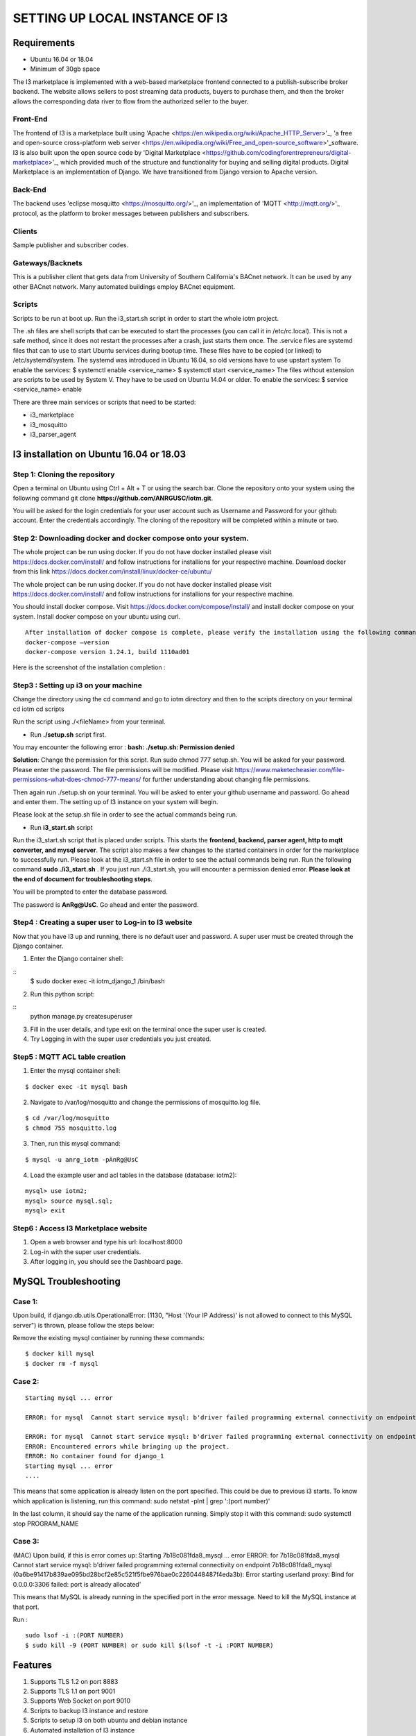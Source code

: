 **SETTING UP LOCAL INSTANCE OF I3**
###################################


**Requirements**
================

* Ubuntu 16.04 or 18.04
* Minimum of 30gb space

.. image:: pic1.jpg

The I3 marketplace is implemented with a web-based marketplace frontend connected to a publish-subscribe broker backend. The website allows sellers to post streaming data products, buyers to purchase them, and then the broker allows the corresponding data river to flow from the authorized seller to the buyer.

**Front-End**
+++++++++++++

The frontend of I3 is a marketplace built using 'Apache <https://en.wikipedia.org/wiki/Apache_HTTP_Server>'_, 'a free and open-source cross-platform web server <https://en.wikipedia.org/wiki/Free_and_open-source_software>'_software. I3 is also built upon the open source code by 'Digital Marketplace <https://github.com/codingforentrepreneurs/digital-marketplace>'_, which provided much of the structure and functionality for buying and selling digital products. Digital Marketplace is an implementation of Django. We have transitioned from Django version to Apache version. 

**Back-End**
++++++++++++

The backend uses 'eclipse mosquitto <https://mosquitto.org/>'_, an implementation of 'MQTT <http://mqtt.org/>'_ protocol, as the platform to broker messages between publishers and subscribers.

**Clients**
+++++++++++

Sample publisher and subscriber codes.

**Gateways/Backnets**
+++++++++++++++++++++

This is a publisher client that gets data from University of Southern California's BACnet network. It can be used by any other BACnet network. Many automated buildings employ BACnet equipment.

**Scripts**
+++++++++++

Scripts to be run at boot up.
Run the i3_start.sh script in order to start the whole iotm project.

The .sh files are shell scripts that can be executed to start the processes (you can call it in /etc/rc.local). This is not a safe method, since it does not restart the processes after a crash, just starts them once.
The .service files are systemd files that can to use to start Ubuntu services during bootup time. These files have to be copied (or linked) to /etc/systemd/system. The systemd was introduced in Ubuntu 16.04, so old versions have to use upstart system To enable the services: $ systemctl enable <service_name> $ systemctl start <service_name>
The files without extension are scripts to be used by System V. They have to be used on Ubuntu 14.04 or older. To enable the services: $ service <service_name> enable

There are three main services or scripts that need to be started:

* i3_marketplace
* i3_mosquitto
* i3_parser_agent




**I3 installation on Ubuntu 16.04 or 18.03**
============================================

**Step 1: Cloning the repository**
++++++++++++++++++++++++++++++++++

Open a terminal on Ubuntu using Ctrl + Alt + T or using the search bar. Clone the repository onto your system using the following command git clone **https://github.com/ANRGUSC/iotm.git**.

You will be asked for the login credentials for your user account such as Username and Password for your github account. Enter the credentials accordingly. The cloning of the repository will be completed within a minute or two.

**Step 2: Downloading docker and docker compose onto your system.**
+++++++++++++++++++++++++++++++++++++++++++++++++++++++++++++++++++

The whole project can be run using docker. If you do not have docker installed please visit https://docs.docker.com/install/ and follow instructions for installions for your respective machine. Download docker from this link https://docs.docker.com/install/linux/docker-ce/ubuntu/

The whole project can be run using docker. If you do not have docker installed please visit https://docs.docker.com/install/ and follow instructions for installions for your respective machine.

You should install docker compose. Visit https://docs.docker.com/compose/install/ and install docker compose on your system. Install docker compose on your ubuntu using curl.

::

   After installation of docker compose is complete, please verify the installation using the following command 
   docker-compose –version
   docker-compose version 1.24.1, build 1110ad01

Here is the screenshot of the installation completion : 

.. image:: pic2.jpg 

**Step3 : Setting up i3 on your machine**
+++++++++++++++++++++++++++++++++++++++++

Change the directory using the cd command and go to iotm directory and then to the scripts directory on your terminal
cd iotm
cd scripts

Run the script using ./<fileName> from your terminal.

* Run **./setup.sh** script first.

You may encounter the following error :
**bash: ./setup.sh: Permission denied**


**Solution**:
Change the permission for this script. Run sudo chmod 777 setup.sh. You will be asked for your password. Please enter the password. The file permissions will be modified. Please visit https://www.maketecheasier.com/file-permissions-what-does-chmod-777-means/ for further understanding about changing file permissions.

Then again run ./setup.sh on your terminal. You will be asked to enter your github username and password. Go ahead and enter them. The setting up of I3 instance on your system will begin.

Please look at the setup.sh file in order to see the actual commands being run.

.. image:: pic3.jpg

.. image:: pic4.jpg

* Run **i3_start.sh** script

Run the i3_start.sh script that is placed under scripts. This starts the **frontend, backend, parser agent, http to mqtt converter, and mysql server**. The script also makes a few changes to the started containers in order for the marketplace to successfully run. Please look at the i3_start.sh file in order to see the actual commands being run.
Run the following command **sudo ./i3_start.sh** . If you just run ./i3_start.sh, you will encounter a permission denied error. **Please look at the end of document for troubleshooting steps**.

.. image:: pic5.jpg

You will be prompted to enter the database password. 

.. image:: pic6.jpg

The password is **AnRg@UsC**. Go ahead and enter the password.

**Step4 : Creating a super user to Log-in to I3 website**
+++++++++++++++++++++++++++++++++++++++++++++++++++++++++

Now that you have I3 up and running, there is no default user and password. A super user must be created through the Django container.

1. Enter the Django container shell:

::
  $ sudo docker exec -it iotm_django_1 /bin/bash

2. Run this python script:

::
  python manage.py createsuperuser

3. Fill in the user details, and type exit on the terminal once the super user is created.
4. Try Logging in with the super user credentials you just created.

.. image:: pic7.jpg

**Step5 : MQTT ACL table creation**
+++++++++++++++++++++++++++++++++++

1. Enter the mysql container shell:

::

  $ docker exec -it mysql bash

2. Navigate to /var/log/mosquitto and change the permissions of mosquitto.log file.

::

  $ cd /var/log/mosquitto
  $ chmod 755 mosquitto.log

3. Then, run this mysql command:

::

  $ mysql -u anrg_iotm -pAnRg@UsC

4. Load the example user and acl tables in the database (database: iotm2):

::

  mysql> use iotm2;
  mysql> source mysql.sql;
  mysql> exit

**Step6 : Access I3 Marketplace website**
+++++++++++++++++++++++++++++++++++++++++

1. Open a web browser and type his url: localhost:8000
2. Log-in with the super user credentials.
3. After logging in, you should see the Dashboard page.

.. image:: pic8.jpg

.. image:: pic9.jpg

**MySQL Troubleshooting**
=========================

**Case 1**:
+++++++++++

Upon build, if django.db.utils.OperationalError: (1130, "Host '(Your IP Address)' is not allowed to connect to this MySQL server") is thrown, please follow the steps below:

Remove the existing mysql contiainer by running these commands:

::

  $ docker kill mysql
  $ docker rm -f mysql

**Case 2**:
+++++++++++

::
 
  Starting mysql ... error

  ERROR: for mysql  Cannot start service mysql: b'driver failed programming external connectivity on endpoint mysql (47c15280369b9e78c6a291047dcf77a9e24711447d4704a8c626c066cd9fb31f): Error starting userland proxy: listen tcp 0.0.0.0:(some port number): bind: address already in use'

  ERROR: for mysql  Cannot start service mysql: b'driver failed programming external connectivity on endpoint mysql (47c15280369b9e78c6a291047dcf77a9e24711447d4704a8c626c066cd9fb31f): Error starting   userland proxy: listen tcp 0.0.0.0:(some port number): bind: address already in use'
  ERROR: Encountered errors while bringing up the project.
  ERROR: No container found for django_1
  Starting mysql ... error
  ....
 

This means that some application is already listen on the port specified. This could be due to previous i3 starts. To know which application is listening, run this command: sudo netstat -plnt | grep ':(port number)'

In the last column, it should say the name of the application running. Simply stop it with this command: sudo systemctl stop PROGRAM_NAME

**Case 3**:
+++++++++++

(MAC) Upon build, if this is error comes up: Starting 7b18c081fda8_mysql ... error ERROR: for 7b18c081fda8_mysql Cannot start service mysql: b'driver failed programming external connectivity on endpoint 7b18c081fda8_mysql (0a6be91417b839ae095bd28bcf2e85c521f5fbe976bae0c2260448487f4eda3b): Error starting userland proxy: Bind for 0.0.0.0:3306 failed: port is already allocated'

This means that MySQL is already running in the specified port in the error message. Need to kill the MySQL instance at that port.

Run :

::

  sudo lsof -i :(PORT NUMBER)
  $ sudo kill -9 (PORT NUMBER) or sudo kill $(lsof -t -i :PORT NUMBER)

**Features**
============

1. Supports TLS 1.2 on port 8883
2. Supports TLS 1.1 on port 9001
3. Supports Web Socket on port 9010
4. Scripts to backup I3 instance and restore
5. Scripts to setup I3 on both ubuntu and debian instance
6. Automated installation of I3 instance

**License**
===========

MIT

















